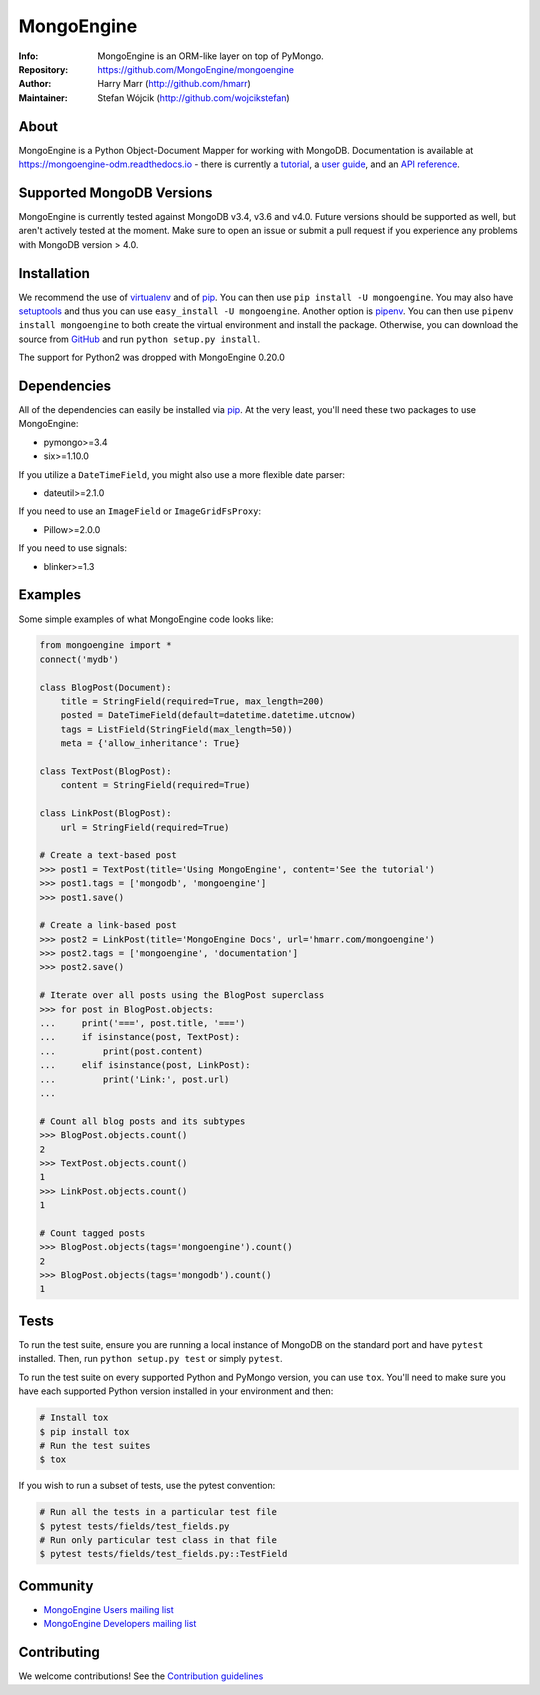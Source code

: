 ===========
MongoEngine
===========
:Info: MongoEngine is an ORM-like layer on top of PyMongo.
:Repository: https://github.com/MongoEngine/mongoengine
:Author: Harry Marr (http://github.com/hmarr)
:Maintainer: Stefan Wójcik (http://github.com/wojcikstefan)

.. image:: https://travis-ci.org/MongoEngine/mongoengine.svg?branch=master
  :target: https://travis-ci.org/MongoEngine/mongoengine

.. image:: https://coveralls.io/repos/github/MongoEngine/mongoengine/badge.svg?branch=master
  :target: https://coveralls.io/github/MongoEngine/mongoengine?branch=master

.. image:: https://landscape.io/github/MongoEngine/mongoengine/master/landscape.svg?style=flat
  :target: https://landscape.io/github/MongoEngine/mongoengine/master
  :alt: Code Health

About
=====
MongoEngine is a Python Object-Document Mapper for working with MongoDB.
Documentation is available at https://mongoengine-odm.readthedocs.io - there
is currently a `tutorial <https://mongoengine-odm.readthedocs.io/tutorial.html>`_,
a `user guide <https://mongoengine-odm.readthedocs.io/guide/index.html>`_, and
an `API reference <https://mongoengine-odm.readthedocs.io/apireference.html>`_.

Supported MongoDB Versions
==========================
MongoEngine is currently tested against MongoDB v3.4, v3.6 and v4.0. Future versions
should be supported as well, but aren't actively tested at the moment. Make
sure to open an issue or submit a pull request if you experience any problems
with MongoDB version > 4.0.

Installation
============
We recommend the use of `virtualenv <https://virtualenv.pypa.io/>`_ and of
`pip <https://pip.pypa.io/>`_. You can then use ``pip install -U mongoengine``.
You may also have `setuptools <http://peak.telecommunity.com/DevCenter/setuptools>`_
and thus you can use ``easy_install -U mongoengine``. Another option is
`pipenv <https://docs.pipenv.org/>`_. You can then use ``pipenv install mongoengine``
to both create the virtual environment and install the package. Otherwise, you can
download the source from `GitHub <http://github.com/MongoEngine/mongoengine>`_ and
run ``python setup.py install``.

The support for Python2 was dropped with MongoEngine 0.20.0

Dependencies
============
All of the dependencies can easily be installed via `pip <https://pip.pypa.io/>`_.
At the very least, you'll need these two packages to use MongoEngine:

- pymongo>=3.4
- six>=1.10.0

If you utilize a ``DateTimeField``, you might also use a more flexible date parser:

- dateutil>=2.1.0

If you need to use an ``ImageField`` or ``ImageGridFsProxy``:

- Pillow>=2.0.0

If you need to use signals:

- blinker>=1.3

Examples
========
Some simple examples of what MongoEngine code looks like:

.. code :: python

    from mongoengine import *
    connect('mydb')

    class BlogPost(Document):
        title = StringField(required=True, max_length=200)
        posted = DateTimeField(default=datetime.datetime.utcnow)
        tags = ListField(StringField(max_length=50))
        meta = {'allow_inheritance': True}

    class TextPost(BlogPost):
        content = StringField(required=True)

    class LinkPost(BlogPost):
        url = StringField(required=True)

    # Create a text-based post
    >>> post1 = TextPost(title='Using MongoEngine', content='See the tutorial')
    >>> post1.tags = ['mongodb', 'mongoengine']
    >>> post1.save()

    # Create a link-based post
    >>> post2 = LinkPost(title='MongoEngine Docs', url='hmarr.com/mongoengine')
    >>> post2.tags = ['mongoengine', 'documentation']
    >>> post2.save()

    # Iterate over all posts using the BlogPost superclass
    >>> for post in BlogPost.objects:
    ...     print('===', post.title, '===')
    ...     if isinstance(post, TextPost):
    ...         print(post.content)
    ...     elif isinstance(post, LinkPost):
    ...         print('Link:', post.url)
    ...

    # Count all blog posts and its subtypes
    >>> BlogPost.objects.count()
    2
    >>> TextPost.objects.count()
    1
    >>> LinkPost.objects.count()
    1

    # Count tagged posts
    >>> BlogPost.objects(tags='mongoengine').count()
    2
    >>> BlogPost.objects(tags='mongodb').count()
    1

Tests
=====
To run the test suite, ensure you are running a local instance of MongoDB on
the standard port and have ``pytest`` installed. Then, run ``python setup.py test``
or simply ``pytest``.

To run the test suite on every supported Python and PyMongo version, you can
use ``tox``. You'll need to make sure you have each supported Python version
installed in your environment and then:

.. code-block:: shell

    # Install tox
    $ pip install tox
    # Run the test suites
    $ tox

If you wish to run a subset of tests, use the pytest convention:

.. code-block:: shell

    # Run all the tests in a particular test file
    $ pytest tests/fields/test_fields.py
    # Run only particular test class in that file
    $ pytest tests/fields/test_fields.py::TestField

Community
=========
- `MongoEngine Users mailing list
  <http://groups.google.com/group/mongoengine-users>`_
- `MongoEngine Developers mailing list
  <http://groups.google.com/group/mongoengine-dev>`_

Contributing
============
We welcome contributions! See the `Contribution guidelines <https://github.com/MongoEngine/mongoengine/blob/master/CONTRIBUTING.rst>`_
